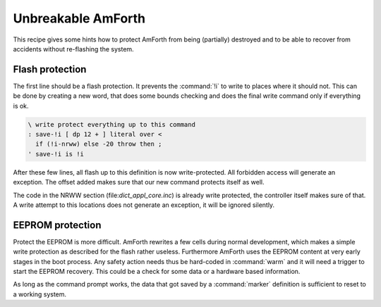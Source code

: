 .. _Unbreakable:

===================
Unbreakable AmForth
===================

This recipe gives some hints how to
protect AmForth from being (partially)
destroyed and to be able to recover from
accidents without re-flashing the system.

Flash protection
----------------

The first line should be a flash protection. It
prevents the :command:`!i` to write to places
where it should not. This can be done by creating
a new word, that does some bounds checking and does
the final write command only if everything is ok.

.. code-block:: forth

 \ write protect everything up to this command
 : save-!i [ dp 12 + ] literal over <
   if (!i-nrww) else -20 throw then ;
 ' save-!i is !i

After these few lines, all flash up to this definition
is now write-protected. All forbidden access will generate
an exception. The offset added makes sure that our new
command protects itself as well.

The code in the NRWW section (file:`dict_appl_core.inc`)
is already write protected, the controller itself makes
sure of that. A write attempt to this locations does not
generate an exception, it will be ignored silently.

EEPROM protection
-----------------

Protect the EEPROM is more difficult. AmForth rewrites
a few cells during normal development, which makes a simple
write protection as described for the flash rather useless.
Furthermore AmForth uses the EEPROM content at very early
stages in the boot process. Any safety action needs thus be
hard-coded in :command:`warm` and it will need a trigger to
start the EEPROM recovery. This could be a check for some
data or a hardware based information.

As long as the command prompt works, the data that got saved
by a :command:`marker` definition is sufficient to reset to
a working system.
